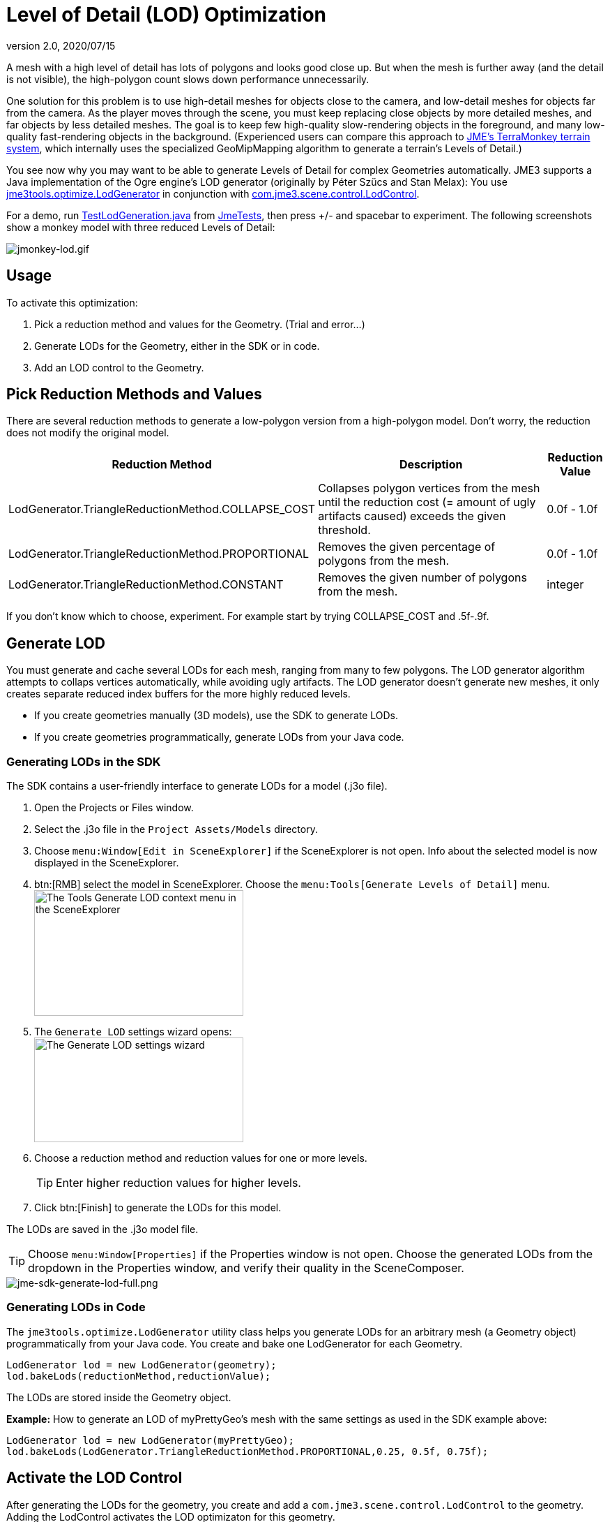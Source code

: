 = Level of Detail (LOD) Optimization
:revnumber: 2.0
:revdate: 2020/07/15
:uri-jme3: https://github.com/jMonkeyEngine/jmonkeyengine/blob/master


A mesh with a high level of detail has lots of polygons and looks good close up. But when the mesh is further away (and the detail is not visible), the high-polygon count slows down performance unnecessarily.

One solution for this problem is to use high-detail meshes for objects close to the camera, and low-detail meshes for objects far from the camera. As the player moves through the scene, you must keep replacing close objects by more detailed meshes, and far objects by less detailed meshes. The goal is to keep few high-quality slow-rendering objects in the foreground, and many low-quality fast-rendering objects in the background. (Experienced users can compare this approach to xref:jme3/advanced/terrain.adoc[JME's TerraMonkey terrain system], which internally uses the specialized GeoMipMapping algorithm to generate a terrain's Levels of Detail.)

You see now why you may want to be able to generate Levels of Detail for complex Geometries automatically. JME3 supports a Java implementation of the Ogre engine's LOD generator (originally by Péter Szücs and Stan Melax): You use link:{uri-jme3}/jme3-core/src/tools/java/jme3tools/optimize/LodGenerator.java[jme3tools.optimize.LodGenerator] in conjunction with link:{uri-jme3}/jme3-core/src/main/java/com/jme3/scene/control/LodControl.java[com.jme3.scene.control.LodControl].

For a demo, run link:{uri-jme3}/jme3-examples/src/main/java/jme3test/stress/TestLodGeneration.java[TestLodGeneration.java] from xref:sdk:sample_code.adoc[JmeTests], then press +/- and spacebar to experiment. The following screenshots show a monkey model with three reduced Levels of Detail:

image::scene/control/jmonkey-lod.gif[jmonkey-lod.gif,width="",height="",align="center"]



== Usage

To activate this optimization:

.  Pick a reduction method and values for the Geometry. (Trial and error…)
.  Generate LODs for the Geometry, either in the SDK or in code.
.  Add an LOD control to the Geometry.


== Pick Reduction Methods and Values

There are several reduction methods to generate a low-polygon version from a high-polygon model. Don't worry, the reduction does not modify the original model.
[cols="35,55,10", options="header"]
|===

a|Reduction Method
a|Description
a|Reduction Value

a|LodGenerator.TriangleReductionMethod.COLLAPSE_COST
a|Collapses polygon vertices from the mesh until the reduction cost (= amount of ugly artifacts caused) exceeds the given threshold.
a|0.0f - 1.0f

a|LodGenerator.TriangleReductionMethod.PROPORTIONAL
a|Removes the given percentage of polygons from the mesh.
a| 0.0f - 1.0f

a|LodGenerator.TriangleReductionMethod.CONSTANT
a|Removes the given number of polygons from the mesh.
a| integer

|===

If you don't know which to choose, experiment. For example start by trying COLLAPSE_COST and .5f-.9f.


== Generate LOD

You must generate and cache several LODs for each mesh, ranging from many to few polygons. The LOD generator algorithm attempts to collaps vertices automatically, while avoiding ugly artifacts. The LOD generator doesn't generate new meshes, it only creates separate reduced index buffers for the more highly reduced levels.

*  If you create geometries manually (3D models), use the SDK to generate LODs.
*  If you create geometries programmatically, generate LODs from your Java code.


=== Generating LODs in the SDK

The SDK contains a user-friendly interface to generate LODs for a model (.j3o file).

.  Open the Projects or Files window.
.  Select the .j3o file in the `Project Assets/Models` directory.
.  Choose `menu:Window[Edit in SceneExplorer]` if the SceneExplorer is not open. Info about the selected model is now displayed in the SceneExplorer.
.  btn:[RMB] select the model in SceneExplorer. Choose the `menu:Tools[Generate Levels of Detail]` menu. +
image:sdk:jme-sdk-generate-lod-menu.png[The Tools Generate LOD context menu in the SceneExplorer,width="300",height="180"]
.  The `Generate LOD` settings wizard opens: +
image:sdk:jme-sdk-generate-lod-window.png[The Generate LOD settings wizard,width="300",height="150"]
.  Choose a reduction method and reduction values for one or more levels.
+
[TIP]
====
Enter higher reduction values for higher levels.
====

.  Click btn:[Finish] to generate the LODs for this model.

The LODs are saved in the .j3o model file.


[TIP]
====
Choose `menu:Window[Properties]` if the Properties window is not open. Choose the generated LODs from the dropdown in the Properties window, and verify their quality in the SceneComposer.
====



image::sdk:/jme-sdk-generate-lod-full.png[jme-sdk-generate-lod-full.png,width="",height="",align="center"]



=== Generating LODs in Code

The `jme3tools.optimize.LodGenerator` utility class helps you generate LODs for an arbitrary mesh (a Geometry object) programmatically from your Java code. You create and bake one LodGenerator for each Geometry.

[source,java]
----
LodGenerator lod = new LodGenerator(geometry);
lod.bakeLods(reductionMethod,reductionValue);
----

The LODs are stored inside the Geometry object.

*Example:* How to generate an LOD of myPrettyGeo's mesh with the same settings as used in the SDK example above:

[source,java]
----
LodGenerator lod = new LodGenerator(myPrettyGeo);
lod.bakeLods(LodGenerator.TriangleReductionMethod.PROPORTIONAL,0.25, 0.5f, 0.75f);
----


== Activate the LOD Control

After generating the LODs for the geometry, you create and add a `com.jme3.scene.control.LodControl` to the geometry. Adding the LodControl activates the LOD optimizaton for this geometry.

[source,java]
----
LodControl lc = new LodControl();
myPrettyGeo.addControl(lc);
rootNode.attachChild(myPrettyGeo);
----

The LodControl internally gets the camera from the game's viewport to calculate the distance to this geometry. Depending on the distance, the LodControl selects an appropriate level of detail, and passes more (or less) detailed vertex data to the renderer.


== Impact on Quality and Speed
[cols="10,30,20,20,20", options="header"]
|===

a|Level number
a|Purpose
a|Distance
a|Rendering Speed
a|Rendering Quality

a|Level 0
a|The original mesh is used automatically for close-ups, and it's the default if no LODs have been generated.
a|Closest
a|Slowest.
a|Best.

a|Level 1 +
Level 2 +
Level 3
a|If you generated LODs, JME3 uses them automatically as soon as the object moves into the background.
a|The higher the level, +
the further away.
a|The higher the level, +
the faster.
a|The higher the level, +
the lower the quality.

|===


== See also

*  link:https://hub.jmonkeyengine.org/t/brand-new-lod-generator/26341[https://hub.jmonkeyengine.org/t/brand-new-lod-generator/26341]
*  link:https://github.com/worldforge/ember/tree/master/src/components/ogre/lod[https://github.com/worldforge/ember/tree/master/src/components/ogre/lod]
*  link:http://www.melax.com/polychop[http://www.melax.com/polychop]
*  xref:jme3/advanced/terrain.adoc[JME3 TerraMonkey Terrain]
